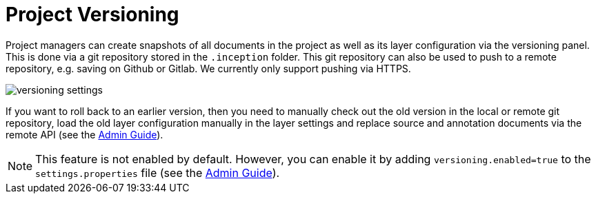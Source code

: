 // Licensed to the Technische Universität Darmstadt under one
// or more contributor license agreements.  See the NOTICE file
// distributed with this work for additional information
// regarding copyright ownership.  The Technische Universität Darmstadt
// licenses this file to you under the Apache License, Version 2.0 (the
// "License"); you may not use this file except in compliance
// with the License.
//
// http://www.apache.org/licenses/LICENSE-2.0
//
// Unless required by applicable law or agreed to in writing, software
// distributed under the License is distributed on an "AS IS" BASIS,
// WITHOUT WARRANTIES OR CONDITIONS OF ANY KIND, either express or implied.
// See the License for the specific language governing permissions and
// limitations under the License.

[[sect_versioning]]
= Project Versioning

Project managers can create snapshots of all documents in the project as well as its layer configuration via the versioning panel.
This is done via a git repository stored in the `+.inception+` folder.
This git repository can also be used to push to a remote repository, e.g. saving on Github or Gitlab.
We currently only support pushing via HTTPS.

image::versioning_settings.png[align="center"]

If you want to roll back to an earlier version, then you need to manually check out the old version in the local or remote git repository, load the old layer configuration manually in the layer settings and replace source and annotation documents via the remote API (see the <<admin-guide.adoc#sect_remote_api, Admin Guide>>).

NOTE: This feature is not enabled by default.
However, you can enable it by adding `versioning.enabled=true` to the `settings.properties` file (see the <<admin-guide.adoc#sect_settings, Admin Guide>>).